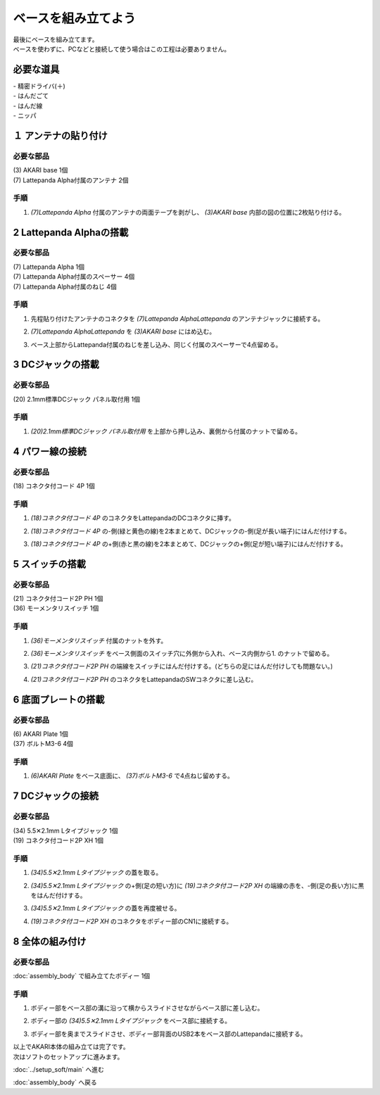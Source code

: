 ***********
ベースを組み立てよう
***********

| 最後にベースを組み立てます。
| ベースを使わずに、PCなどと接続して使う場合はこの工程は必要ありません。

必要な道具
--------
| - 精密ドライバ(＋)
| - はんだごて
| - はんだ線
| - ニッパ


１ アンテナの貼り付け
--------

必要な部品
^^^^^^^^
| (3) AKARI base 1個
| (7) Lattepanda Alpha付属のアンテナ 2個

.. image:: ../../images/assembly/base/base1-0.jpg
    :width: 300px

手順
^^^^^^^^
1. `(7)Lattepanda Alpha` 付属のアンテナの両面テープを剥がし、 `(3)AKARI base` 内部の図の位置に2枚貼り付ける。

.. image:: ../../images/assembly/base/base1-1.jpg
    :width: 300px


2 Lattepanda Alphaの搭載
--------

必要な部品
^^^^^^^^
| (7) Lattepanda Alpha 1個
| (7) Lattepanda Alpha付属のスペーサー 4個
| (7) Lattepanda Alpha付属のねじ 4個


.. image:: ../../images/assembly/base/base2-0.jpg
    :width: 300px

手順
^^^^^^^^
1. 先程貼り付けたアンテナのコネクタを `(7)Lattepanda AlphaLattepanda` のアンテナジャックに接続する。

.. image:: ../../images/assembly/base/base2-1.jpg
    :width: 300px

.. image:: ../../images/assembly/base/base2-2.jpg
    :width: 300px

2. `(7)Lattepanda AlphaLattepanda` を `(3)AKARI base` にはめ込む。

.. image:: ../../images/assembly/base/base2-3.jpg
    :width: 300px

3. ベース上部からLattepanda付属のねじを差し込み、同じく付属のスペーサーで4点留める。

.. image:: ../../images/assembly/base/base2-4.jpg
    :width: 300px

.. image:: ../../images/assembly/base/base2-5.jpg
    :width: 300px

3 DCジャックの搭載
--------

必要な部品
^^^^^^^^
| (20) 2.1mm標準DCジャック パネル取付用 1個

.. image:: ../../images/assembly/base/base3-0.jpg
    :width: 300px

手順
^^^^^^^^
1. `(20)2.1mm標準DCジャック パネル取付用` を上部から押し込み、裏側から付属のナットで留める。

.. image:: ../../images/assembly/base/base3-1.jpg
    :width: 300px

.. image:: ../../images/assembly/base/base3-2.jpg
    :width: 300px

4 パワー線の接続
--------

必要な部品
^^^^^^^^
| (18) コネクタ付コード 4P 1個

.. image:: ../../images/assembly/base/base4-0.jpg
    :width: 300px

手順
^^^^^^^^
1. `(18)コネクタ付コード 4P` のコネクタをLattepandaのDCコネクタに挿す。

.. image:: ../../images/assembly/base/base4-1.jpg
    :width: 300px


2. `(18)コネクタ付コード 4P` の-側(緑と黄色の線)を2本まとめて、DCジャックの-側(足が長い端子)にはんだ付けする。

.. image:: ../../images/assembly/base/base4-2.jpg
    :width: 300px

3. `(18)コネクタ付コード 4P` の+側(赤と黒の線)を2本まとめて、DCジャックの+側(足が短い端子)にはんだ付けする。

.. image:: ../../images/assembly/base/base4-3.jpg
    :width: 300px

5 スイッチの搭載
--------

必要な部品
^^^^^^^^
| (21) コネクタ付コード2P PH 1個
| (36) モーメンタリスイッチ 1個

.. image:: ../../images/assembly/base/base5-0.jpg
    :width: 300px

手順
^^^^^^^^
1. `(36)モーメンタリスイッチ` 付属のナットを外す。

.. image:: ../../images/assembly/base/base5-1.jpg
    :width: 300px


2. `(36)モーメンタリスイッチ` をベース側面のスイッチ穴に外側から入れ、ベース内側から1. のナットで留める。

.. image:: ../../images/assembly/base/base5-2.jpg
    :width: 300px

3. `(21)コネクタ付コード2P PH` の端線をスイッチにはんだ付けする。(どちらの足にはんだ付けしても問題ない。)

.. image:: ../../images/assembly/base/base5-3.jpg
    :width: 300px

4. `(21)コネクタ付コード2P PH` のコネクタをLattepandaのSWコネクタに差し込む。

.. image:: ../../images/assembly/base/base5-4.jpg
    :width: 300px


6 底面プレートの搭載
--------

必要な部品
^^^^^^^^
| (6) AKARI Plate 1個
| (37) ボルトM3-6 4個

.. image:: ../../images/assembly/base/base6-0.jpg
    :width: 300px

手順
^^^^^^^^
1. `(6)AKARI Plate` をベース底面に、 `(37)ボルトM3-6` で4点ねじ留めする。

.. image:: ../../images/assembly/base/base6-1.jpg
    :width: 300px

7 DCジャックの接続
--------

必要な部品
^^^^^^^^
| (34) 5.5✕2.1mm Lタイプジャック 1個
| (19) コネクタ付コード2P XH 1個

.. image:: ../../images/assembly/base/base7-0.jpg
    :width: 300px

手順
^^^^^^^^
1. `(34)5.5✕2.1mm Lタイプジャック` の蓋を取る。

.. image:: ../../images/assembly/base/base7-1.jpg
    :width: 300px

2. `(34)5.5✕2.1mm Lタイプジャック` の+側(足の短い方)に `(19)コネクタ付コード2P XH` の端線の赤を、-側(足の長い方)に黒をはんだ付けする。

.. image:: ../../images/assembly/base/base7-2.jpg
    :width: 300px

3. `(34)5.5✕2.1mm Lタイプジャック` の蓋を再度被せる。

.. image:: ../../images/assembly/base/base7-3.jpg
    :width: 300px

4. `(19)コネクタ付コード2P XH` のコネクタをボディー部のCN1に接続する。

.. image:: ../../images/assembly/base/base7-4.jpg
    :width: 300px

8 全体の組み付け
--------

必要な部品
^^^^^^^^

| :doc:`assembly_body` で組み立てたボディー 1個

.. image:: ../../images/assembly/base/base8-0.jpg
    :width: 300px

手順
^^^^^^^^
1. ボディー部をベース部の溝に沿って横からスライドさせながらベース部に差し込む。

.. image:: ../../images/assembly/base/base8-1.jpg
    :width: 300px

2. ボディー部の `(34)5.5✕2.1mm Lタイプジャック` をベース部に接続する。

.. image:: ../../images/assembly/base/base8-2.jpg
    :width: 300px

3. ボディー部を奥までスライドさせ、ボディー部背面のUSB2本をベース部のLattepandaに接続する。

.. image:: ../../images/assembly/base/base8-3.jpg
    :width: 300px

| 以上でAKARI本体の組み立ては完了です。
| 次はソフトのセットアップに進みます。

:doc:`../setup_soft/main` へ進む

:doc:`assembly_body` へ戻る
